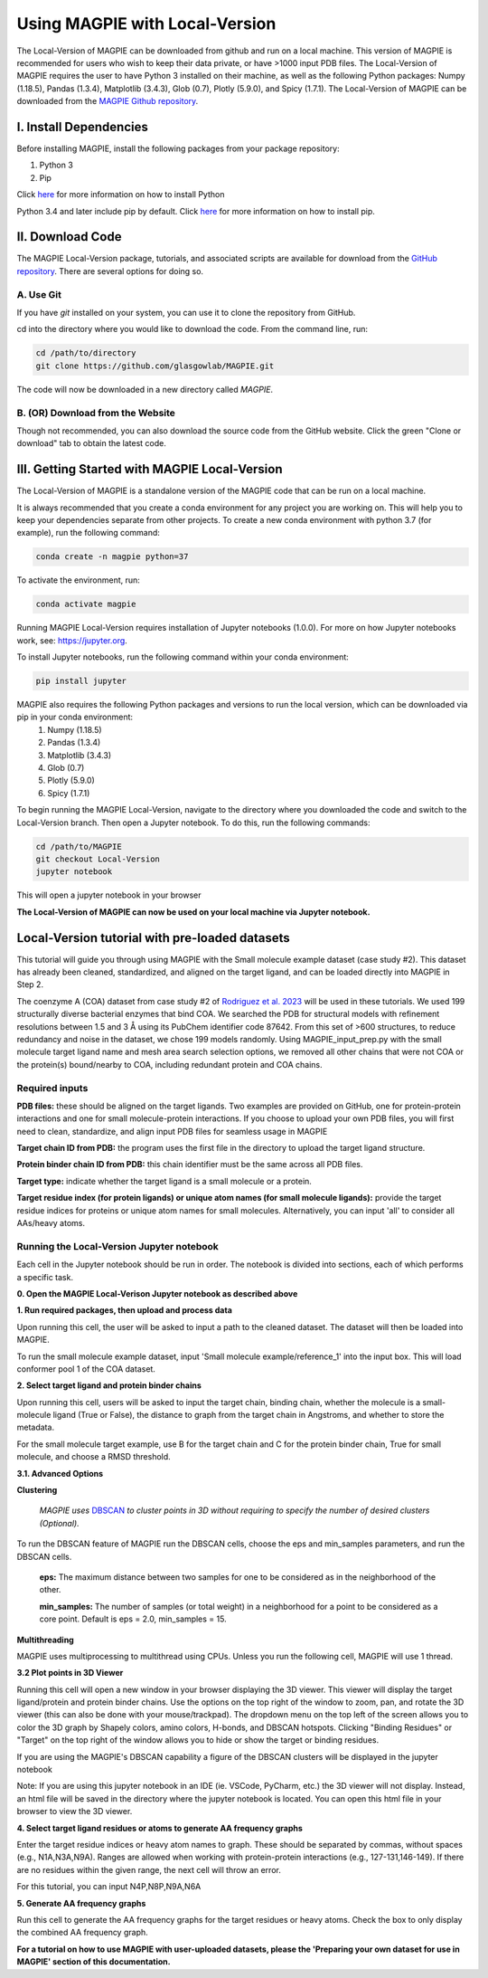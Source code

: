 ================================
Using MAGPIE with Local-Version
================================

The Local-Version of MAGPIE can be downloaded from github and run on a local machine. This version of MAGPIE is recommended for users who wish to keep their data private, or have >1000 input PDB files. The Local-Version of MAGPIE requires the user to have Python 3 installed on their machine, as well as the following Python packages: Numpy (1.18.5), Pandas (1.3.4), Matplotlib (3.4.3), Glob (0.7), Plotly (5.9.0), and Spicy (1.7.1). The Local-Version of MAGPIE can be downloaded from the `MAGPIE Github repository <https://github.com/glasgowlab/MAGPIE/tree/local-version>`_.

I. Install Dependencies
========================

Before installing MAGPIE, install the following packages from your package
repository:

1. Python 3
2. Pip

Click `here <https://www.python.org/downloads/>`_ for more information on how to install Python

Python 3.4 and later include pip by default. Click `here <https://pip.pypa.io/en/stable/installation/>`_ for more information on how to install pip. 

II. Download Code
================

The MAGPIE Local-Version package, tutorials, and associated scripts are available for download
from the `GitHub repository <https://github.com/glasgowlab/MAGPIE>`_. There
are several options for doing so.

A. Use Git
----------

If you have `git` installed on your system, you can use it to clone the
repository from GitHub. 

cd into the directory where you would like to download the code.
From the command line, run:

.. code-block:: bash

   cd /path/to/directory
   git clone https://github.com/glasgowlab/MAGPIE.git

The code will now be downloaded in a new directory called `MAGPIE`.

B. (OR) Download from the Website
---------------------------------

Though not recommended, you can also download the source code from the GitHub
website. Click the green "Clone or download" tab to obtain the
latest code.

.. image:: _static/Github_download.png

III. Getting Started with MAGPIE Local-Version
============================================

The Local-Version of MAGPIE is a standalone version of the MAGPIE code that can be run on a local machine.  

It is always recommended that you create a conda environment for any project you are working on. This will help you to keep your dependencies separate from other projects. To create a new conda environment with python 3.7 (for example), run the following command:

.. code-block:: bash

   conda create -n magpie python=37

To activate the environment, run:

.. code-block:: bash

   conda activate magpie

Running MAGPIE Local-Version requires installation of Jupyter notebooks (1.0.0). For more on how Jupyter notebooks work, see: `<https://jupyter.org>`_.

To install Jupyter notebooks, run the following command within your conda environment:

.. code-block:: bash

   pip install jupyter

MAGPIE also requires the following Python packages and versions to run the local version, which can be downloaded via pip in your conda environment:
   1. Numpy (1.18.5)
   2. Pandas (1.3.4)
   3. Matplotlib (3.4.3)
   4. Glob (0.7)
   5. Plotly (5.9.0)
   6. Spicy (1.7.1)

To begin running the MAGPIE Local-Version, navigate to the directory where you downloaded the code and switch to the Local-Version branch. Then open a Jupyter notebook. To do this, run the following commands:

.. code-block:: bash

   cd /path/to/MAGPIE
   git checkout Local-Version
   jupyter notebook

This will open a jupyter notebook in your browser 

.. image:: _static/MAGPIE_Jupyter_nb.png

**The Local-Version of MAGPIE can now be used on your local machine via Jupyter notebook.**


Local-Version tutorial with pre-loaded datasets
===============================================
This tutorial will guide you through using MAGPIE with the Small molecule example dataset (case study #2). This dataset has already been cleaned, standardized, and aligned on the target ligand, and can be loaded directly into MAGPIE in Step 2.

The coenzyme A (COA) dataset from case study #2 of `Rodriguez et al. 2023 <https://www.biorxiv.org/content/10.1101/2023.09.04.556273v2>`_ will be used in these tutorials. We used 199 structurally diverse bacterial enzymes that bind COA. We searched the PDB for structural models with refinement resolutions between 1.5 and 3 Å using its PubChem identifier code 87642. From this set of >600 structures, to reduce redundancy and noise in the dataset, we chose 199 models randomly. Using MAGPIE_input_prep.py with the small molecule target ligand name and mesh area search selection options, we removed all other chains that were not COA or the protein(s) bound/nearby to COA, including redundant protein and COA chains.

Required inputs
---------------

**PDB files:** these should be aligned on the target ligands. Two examples are provided on GitHub, one for protein-protein interactions and one for small molecule-protein interactions. If you choose to upload your own PDB files, you will first need to clean, standardize, and align input PDB files for seamless usage in MAGPIE

**Target chain ID from PDB:** the program uses the first file in the directory to upload the target ligand structure.

**Protein binder chain ID from PDB:** this chain identifier must be the same across all PDB files.

**Target type:** indicate whether the target ligand is a small molecule or a protein.

**Target residue index (for protein ligands) or unique atom names (for small molecule ligands):** provide the target residue indices for proteins or unique atom names for small molecules. Alternatively, you can input 'all' to consider all AAs/heavy atoms.

Running the Local-Version Jupyter notebook
------------------------------------------

Each cell in the Jupyter notebook should be run in order. The notebook is divided into sections, each of which performs a specific task.

**0. Open the MAGPIE Local-Verison Jupyter notebook as described above**

**1. Run required packages, then upload and process data**

Upon running this cell, the user will be asked to input a path to the cleaned dataset. The dataset will then be loaded into MAGPIE.

To run the small molecule example dataset, input 'Small molecule example/reference_1' into the input box. This will load conformer pool 1 of the COA dataset.

**2. Select target ligand and protein binder chains**

Upon running this cell, users will be asked to input the target chain, binding chain, whether the molecule is a small-molecule ligand (True or False), the distance to graph from the target chain in Angstroms, and whether to store the metadata. 

For the small molecule target example, use B for the target chain and C for the protein binder chain, True for small molecule, and choose a RMSD threshold. 

**3.1. Advanced Options**

**Clustering**

  *MAGPIE uses*  `DBSCAN <(https://www.dbs.ifi.lmu.de/Publikationen/Papers/KDD-96.final.frame.pdf)>`_  *to cluster points in 3D without requiring to specify the number of desired clusters (Optional).*

To run the DBSCAN feature of MAGPIE run the DBSCAN cells, choose the eps and min_samples parameters, and run the DBSCAN cells.

    **eps:** The maximum distance between two samples for one to be considered as in the neighborhood of the other.

    **min_samples:** The number of samples (or total weight) in a neighborhood for a point to be considered as a core point. Default is eps = 2.0, min_samples = 15.

**Multithreading**

MAGPIE uses multiprocessing to multithread using CPUs. Unless you run the following cell, MAGPIE will use 1 thread.

**3.2 Plot points in 3D Viewer**

Running this cell will open a new window in your browser displaying the 3D viewer. This viewer will display the target ligand/protein and protein binder chains. Use the options on the top right of the window to zoom, pan, and rotate the 3D viewer (this can also be done with your mouse/trackpad). The dropdown menu on the top left of the screen allows you to color the 3D graph by Shapely colors, amino colors, H-bonds, and DBSCAN hotspots. Clicking "Binding Residues" or "Target" on the top right of the window allows you to hide or show the target or binding residues. 

.. image:: _static/COA_AA.png

If you are using the MAGPIE's DBSCAN capability a figure of the DBSCAN clusters will be displayed in the jupyter notebook

.. image:: _static/COA_clusters.png

Note: If you are using this jupyter notebook in an IDE (ie. VSCode, PyCharm, etc.) the 3D viewer will not display. Instead, an html file will be saved in the directory where the jupyter notebook is located. You can open this html file in your browser to view the 3D viewer.

**4. Select target ligand residues or atoms to generate AA frequency graphs**

Enter the target residue indices or heavy atom names to graph. These should be separated by commas, without spaces (e.g., N1A,N3A,N9A). Ranges are allowed when working with protein-protein interactions (e.g., 127-131,146-149). If there are no residues within the given range, the next cell will throw an error.

For this tutorial, you can input N4P,N8P,N9A,N6A

**5. Generate AA frequency graphs**

Run this cell to generate the AA frequency graphs for the target residues or heavy atoms. Check the box to only display the combined AA frequency graph.

.. image:: _static/COA_Freq.png

**For a tutorial on how to use MAGPIE with user-uploaded datasets, please the 'Preparing your own dataset for use in MAGPIE' section of this documentation.**